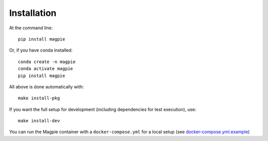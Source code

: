 Installation
============

At the command line::

    pip install magpie

Or, if you have conda installed::

    conda create -n magpie
    conda activate magpie
    pip install magpie


All above is done automatically with::

    make install-pkg


If you want the full setup for development (including dependencies for test execution), use::

    make install-dev


You can run the Magpie container with a ``docker-compose.yml`` for a local setup (see `docker-compose.yml.example`_)

.. _`docker-compose.yml.example`: https://github.com/Ouranosinc/Magpie/tree/master/docker-compose.yml.example

